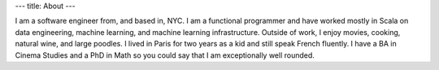 ---
title: About
---

I am a software engineer from, and based in, NYC.
I am a functional programmer and have worked mostly in Scala on data engineering,
machine learning, and machine learning infrastructure.
Outside of work, I enjoy movies, cooking, natural wine, and large poodles.
I lived in Paris for two years as a kid and still speak French fluently.
I have a BA in Cinema Studies and a PhD in Math so you could say that
I am exceptionally well rounded.
